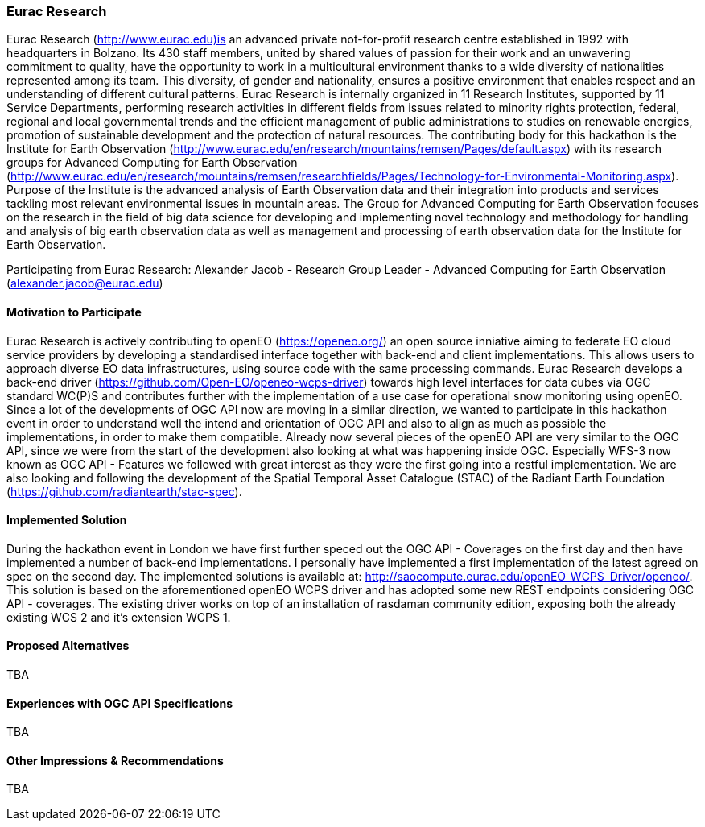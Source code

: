 [[EuracResearch]]
=== Eurac Research

Eurac Research (http://www.eurac.edu)is an advanced private not-for-profit research centre established in 1992 with headquarters in Bolzano. Its 430 staff members, united by shared values of passion for their work and an unwavering commitment to quality, have the opportunity to work in a multicultural environment thanks to a wide diversity of nationalities represented among its team. This diversity, of gender and nationality, ensures a positive environment that enables respect and an understanding of different cultural patterns. Eurac Research is internally organized in 11 Research Institutes, supported by 11 Service Departments, performing research activities in different fields from issues related to minority rights protection, federal, regional and local governmental trends and the efficient management of public administrations to studies on renewable energies, promotion of sustainable development and the protection of natural resources. The contributing body for this hackathon is the Institute for Earth Observation (http://www.eurac.edu/en/research/mountains/remsen/Pages/default.aspx) with its research groups for  Advanced Computing for Earth Observation (http://www.eurac.edu/en/research/mountains/remsen/researchfields/Pages/Technology-for-Environmental-Monitoring.aspx). Purpose of the Institute is the advanced analysis of Earth Observation data and their integration into products and services tackling most relevant environmental issues in mountain areas.  
The Group for Advanced Computing for Earth Observation focuses on the research in the field of big data science for developing and implementing novel technology and methodology for handling and analysis of big earth observation data as well as management and processing of earth observation data for the Institute for Earth Observation.

Participating from Eurac Research: Alexander Jacob - Research Group Leader - Advanced Computing for Earth Observation (alexander.jacob@eurac.edu)

==== Motivation to Participate

Eurac Research is actively contributing to openEO (https://openeo.org/) an open source inniative aiming to federate EO cloud service providers by developing a standardised interface together with back-end and client implementations. This allows users to approach diverse EO data infrastructures, using source code with the same processing commands. Eurac Research develops a back-end driver (https://github.com/Open-EO/openeo-wcps-driver) towards high level interfaces for data cubes via OGC standard WC(P)S and contributes further with the implementation of a use case for operational snow monitoring using openEO.
Since a lot of the developments of OGC API now are moving in a similar direction, we wanted to participate in this hackathon event in order to understand well the intend and orientation of OGC API and also to align as much as possible the implementations, in order to make them compatible. Already now several pieces of the openEO API are very similar to the OGC API, since we were from the start of the development also looking at what was happening inside OGC. Especially WFS-3 now known as OGC API - Features we followed with great interest as they were the first going into a restful implementation. We are also looking and following the development of the Spatial Temporal Asset Catalogue (STAC) of the Radiant Earth Foundation (https://github.com/radiantearth/stac-spec). 

==== Implemented Solution

During the hackathon event in London we have first further speced out the OGC API - Coverages on the first day and then have implemented a number of back-end implementations. I personally have implemented a first implementation of the latest agreed on spec on the second day. The implemented solutions is available at: http://saocompute.eurac.edu/openEO_WCPS_Driver/openeo/.
This solution is based on the aforementioned openEO WCPS driver and has adopted some new REST endpoints considering OGC API - coverages.
The existing driver works on top of an installation of rasdaman community edition, exposing both the already existing WCS 2 and it's extension WCPS 1. 

==== Proposed Alternatives

TBA

==== Experiences with OGC API Specifications

TBA

==== Other Impressions & Recommendations

TBA


